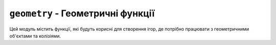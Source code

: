 ``geometry`` - Геометричні функції
----------------------------------

Цей модуль містить функції, які будуть корисні для створення ігор, де потрібно працювати з геометричними об'єктами та колізіями.

.. lua:autoclass:: geometry
